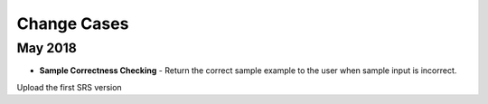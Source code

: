 Change Cases
============

May 2018
------------------------
* **Sample Correctness Checking** - Return the correct sample example to the user when sample input is incorrect.
Upload the first SRS version